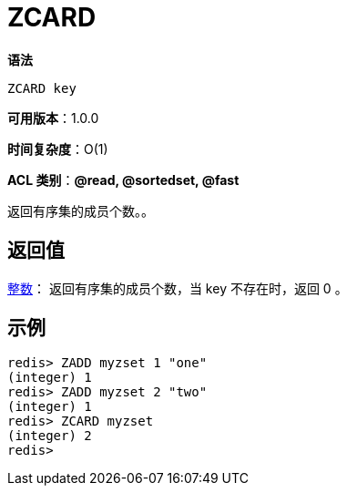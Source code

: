 = ZCARD

**语法**

[source,text]
----
ZCARD key
----

**可用版本**：1.0.0

**时间复杂度**：O(1)

**ACL 类别**：**@read, @sortedset, @fast**


返回有序集的成员个数。。

== 返回值

https://redis.io/docs/reference/protocol-spec/#resp-integers[整数]： 返回有序集的成员个数，当 key 不存在时，返回 0 。

== 示例

[source,text]
----
redis> ZADD myzset 1 "one"
(integer) 1
redis> ZADD myzset 2 "two"
(integer) 1
redis> ZCARD myzset
(integer) 2
redis>
----
